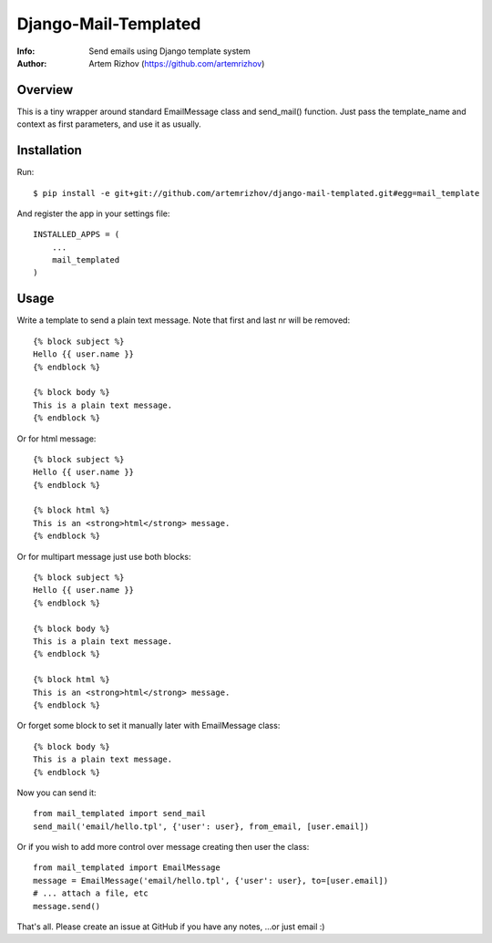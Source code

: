 ==========
Django-Mail-Templated
==========
:Info: Send emails using Django template system
:Author: Artem Rizhov (https://github.com/artemrizhov)

Overview
=================
This is a tiny wrapper around standard EmailMessage class and send_mail()
function. Just pass the template_name and context as first parameters, and use
it as usually.

Installation
=================
Run::

    $ pip install -e git+git://github.com/artemrizhov/django-mail-templated.git#egg=mail_template

And register the app in your settings file::

    INSTALLED_APPS = (
        ...
        mail_templated
    )

Usage
=================
Write a template to send a plain text message. Note that first and last \n\r
will be removed::

    {% block subject %}
    Hello {{ user.name }}
    {% endblock %}

    {% block body %}
    This is a plain text message.
    {% endblock %}

Or for html message::

    {% block subject %}
    Hello {{ user.name }}
    {% endblock %}

    {% block html %}
    This is an <strong>html</strong> message.
    {% endblock %}

Or for multipart message just use both blocks::

    {% block subject %}
    Hello {{ user.name }}
    {% endblock %}

    {% block body %}
    This is a plain text message.
    {% endblock %}

    {% block html %}
    This is an <strong>html</strong> message.
    {% endblock %}

Or forget some block to set it manually later with EmailMessage class::

    {% block body %}
    This is a plain text message.
    {% endblock %}

Now you can send it::

    from mail_templated import send_mail
    send_mail('email/hello.tpl', {'user': user}, from_email, [user.email])

Or if you wish to add more control over message creating then user the class::

    from mail_templated import EmailMessage
    message = EmailMessage('email/hello.tpl', {'user': user}, to=[user.email])
    # ... attach a file, etc
    message.send()

That's all. Please create an issue at GitHub if you have any notes,
...or just email :)
